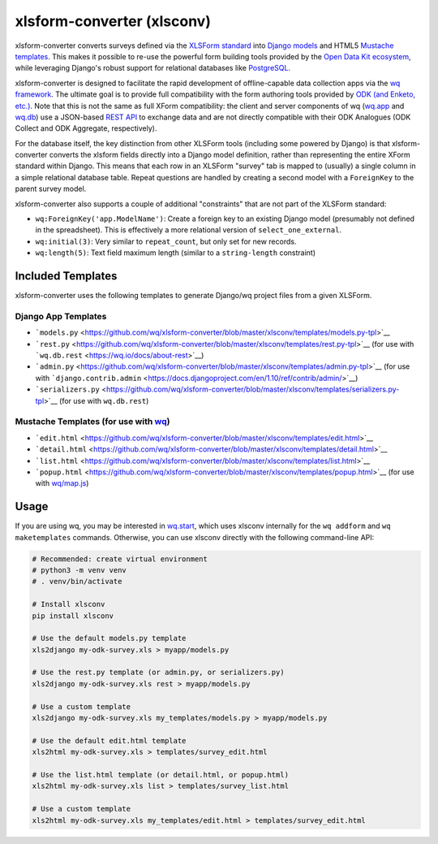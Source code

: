 xlsform-converter (xlsconv)
===========================

xlsform-converter converts surveys defined via the `XLSForm
standard <http://xlsform.org/>`__ into `Django
models <https://docs.djangoproject.com/en/1.9/topics/db/models/>`__ and
HTML5 `Mustache templates <https://wq.io/docs/templates>`__. This makes
it possible to re-use the powerful form building tools provided by the
`Open Data Kit ecosystem <https://enketo.org/openrosa>`__, while
leveraging Django's robust support for relational databases like
`PostgreSQL <http://www.postgresql.org/>`__.

xlsform-converter is designed to facilitate the rapid development of
offline-capable data collection apps via the `wq
framework <https://wq.io/>`__. The ultimate goal is to provide full
compatibility with the form authoring tools provided by `ODK (and
Enketo, etc.) <https://enketo.org/openrosa>`__. Note that this is not
the same as full XForm compatibility: the client and server components
of wq (`wq.app <https://wq.io/wq.app>`__ and
`wq.db <https://wq.io/wq.db>`__) use a JSON-based `REST
API <https://wq.io/docs/url-structure>`__ to exchange data and are not
directly compatible with their ODK Analogues (ODK Collect and ODK
Aggregate, respectively).

For the database itself, the key distinction from other XLSForm tools
(including some powered by Django) is that xlsform-converter converts
the xlsform fields directly into a Django model definition, rather than
representing the entire XForm standard within Django. This means that
each row in an XLSForm "survey" tab is mapped to (usually) a single
column in a simple relational database table. Repeat questions are
handled by creating a second model with a ``ForeignKey`` to the parent
survey model.

xlsform-converter also supports a couple of additional "constraints"
that are not part of the XLSForm standard:

-  ``wq:ForeignKey('app.ModelName')``: Create a foreign key to an
   existing Django model (presumably not defined in the spreadsheet).
   This is effectively a more relational version of
   ``select_one_external``.
-  ``wq:initial(3)``: Very similar to ``repeat_count``, but only set for
   new records.
-  ``wq:length(5)``: Text field maximum length (similar to a
   ``string-length`` constraint)

|Latest PyPI Release| |Release Notes| |License| |GitHub Stars| |GitHub
Forks| |GitHub Issues|

|Travis Build Status| |Python Support|

Included Templates
~~~~~~~~~~~~~~~~~~

xlsform-converter uses the following templates to generate Django/wq
project files from a given XLSForm.

Django App Templates
^^^^^^^^^^^^^^^^^^^^

-  ```models.py`` <https://github.com/wq/xlsform-converter/blob/master/xlsconv/templates/models.py-tpl>`__
-  ```rest.py`` <https://github.com/wq/xlsform-converter/blob/master/xlsconv/templates/rest.py-tpl>`__
   (for use with ```wq.db.rest`` <https://wq.io/docs/about-rest>`__)
-  ```admin.py`` <https://github.com/wq/xlsform-converter/blob/master/xlsconv/templates/admin.py-tpl>`__
   (for use with
   ```django.contrib.admin`` <https://docs.djangoproject.com/en/1.10/ref/contrib/admin/>`__)
-  ```serializers.py`` <https://github.com/wq/xlsform-converter/blob/master/xlsconv/templates/serializers.py-tpl>`__
   (for use with ``wq.db.rest``)

Mustache Templates (for use with `wq <https://wq.io/docs/templates>`__)
^^^^^^^^^^^^^^^^^^^^^^^^^^^^^^^^^^^^^^^^^^^^^^^^^^^^^^^^^^^^^^^^^^^^^^^

-  ```edit.html`` <https://github.com/wq/xlsform-converter/blob/master/xlsconv/templates/edit.html>`__
-  ```detail.html`` <https://github.com/wq/xlsform-converter/blob/master/xlsconv/templates/detail.html>`__
-  ```list.html`` <https://github.com/wq/xlsform-converter/blob/master/xlsconv/templates/list.html>`__
-  ```popup.html`` <https://github.com/wq/xlsform-converter/blob/master/xlsconv/templates/popup.html>`__
   (for use with `wq/map.js <https://wq.io/docs/map-js>`__)

Usage
~~~~~

If you are using wq, you may be interested in
`wq.start <https://github.com/wq/wq-django-template>`__, which uses
xlsconv internally for the ``wq addform`` and ``wq maketemplates``
commands. Otherwise, you can use xlsconv directly with the following
command-line API:

.. code:: bash

    # Recommended: create virtual environment
    # python3 -m venv venv
    # . venv/bin/activate

    # Install xlsconv
    pip install xlsconv

    # Use the default models.py template
    xls2django my-odk-survey.xls > myapp/models.py

    # Use the rest.py template (or admin.py, or serializers.py)
    xls2django my-odk-survey.xls rest > myapp/models.py

    # Use a custom template
    xls2django my-odk-survey.xls my_templates/models.py > myapp/models.py

    # Use the default edit.html template
    xls2html my-odk-survey.xls > templates/survey_edit.html

    # Use the list.html template (or detail.html, or popup.html)
    xls2html my-odk-survey.xls list > templates/survey_list.html

    # Use a custom template
    xls2html my-odk-survey.xls my_templates/edit.html > templates/survey_edit.html

.. |Latest PyPI Release| image:: https://img.shields.io/pypi/v/xlsconv.svg
   :target: https://pypi.org/project/xlsconv
.. |Release Notes| image:: https://img.shields.io/github/release/wq/xlsform-converter.svg
   :target: https://github.com/wq/xlsform-converter/releases
.. |License| image:: https://img.shields.io/pypi/l/xlsconv.svg
   :target: https://github.com/wq/xlsform-converter/blob/master/LICENSE
.. |GitHub Stars| image:: https://img.shields.io/github/stars/wq/xlsform-converter.svg
   :target: https://github.com/wq/xlsform-converter/stargazers
.. |GitHub Forks| image:: https://img.shields.io/github/forks/wq/xlsform-converter.svg
   :target: https://github.com/wq/xlsform-converter/network
.. |GitHub Issues| image:: https://img.shields.io/github/issues/wq/xlsform-converter.svg
   :target: https://github.com/wq/xlsform-converter/issues
.. |Travis Build Status| image:: https://img.shields.io/travis/wq/xlsform-converter/master.svg
   :target: https://travis-ci.org/wq/xlsform-converter
.. |Python Support| image:: https://img.shields.io/pypi/pyversions/xlsconv.svg
   :target: https://pypi.python.org/pypi/xlsconv
